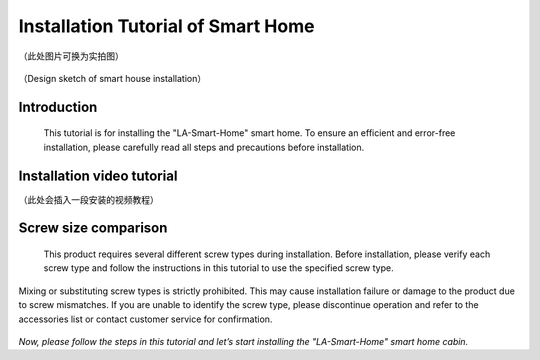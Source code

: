 Installation Tutorial of Smart Home 
===========================
（此处图片可换为实拍图）

.. figure:: _static/小屋安装完成效果图.png
   :alt: 安装完成效果图
   :align: center


   （Design sketch of smart house installation）


Introduction
------------
  This tutorial is for installing the "LA-Smart-Home" smart home. To ensure an efficient and error-free installation, please carefully read all steps and precautions before installation.


Installation video tutorial
-----------
（此处会插入一段安装的视频教程）

Screw size comparison
------------
  This product requires several different screw types during installation. Before installation, please verify each screw type and follow the instructions in this tutorial to use the specified screw type.
Mixing or substituting screw types is strictly prohibited. This may cause installation failure or damage to the product due to screw mismatches. If you are unable to identify the screw type, please discontinue operation and refer to the accessories list or contact customer service for confirmation.

.. figure:: _static/螺丝比较图.png
   :alt: 螺丝尺寸比较图
   :align: center



*Now, please follow the steps in this tutorial and let’s start installing the "LA-Smart-Home" smart home cabin.*

